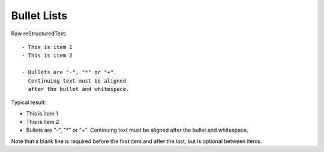 Bullet Lists
=========================

Raw reStructuredText:
::

  - This is item 1
  - This is item 2
  
  - Bullets are "-", "*" or "+".
    Continuing text must be aligned
    after the bullet and whitespace.

Typical result:

- This is item 1
- This is item 2

- Bullets are "-", "*" or "+".
  Continuing text must be aligned
  after the bullet and whitespace.

Note that a blank line is required
before the first item and after the
last, but is optional between items.

